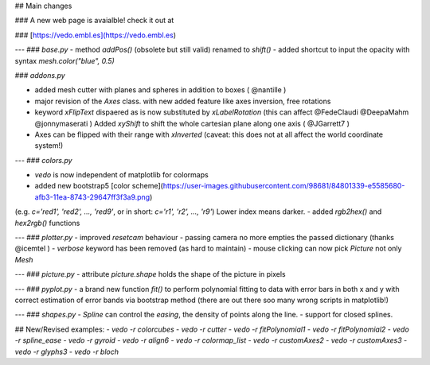 ## Main changes

### A new web page is avaialble! check it out at

### [https://vedo.embl.es](https://vedo.embl.es)

---
### `base.py`
- method `addPos()` (obsolete but still valid) renamed to `shift()`
- added shortcut to input the opacity with syntax `mesh.color("blue", 0.5)`

### `addons.py`

- added mesh cutter with planes and spheres in addition to boxes ( @nantille )
- major revision of the `Axes` class. with new added feature like axes inversion, free rotations
- keyword `xFlipText` dispaered as is now substituted by `xLabelRotation`
  (this can affect @FedeClaudi @DeepaMahm  @jonnymaserati )
  Added `xyShift` to shift the whole cartesian plane along one axis ( @JGarrett7 )
- Axes can be flipped with their range with `xInverted` (caveat: this does not at all affect the world coordinate system!)

---
### `colors.py`

- `vedo` is now independent of matplotlib for colormaps
- added new bootstrap5 [color scheme](https://user-images.githubusercontent.com/98681/84801339-e5585680-afb3-11ea-8743-29647ff3f3a9.png)
(e.g. `c='red1', 'red2', ..., 'red9'`, or in short: `c='r1', 'r2', ..., 'r9'`)
Lower index means darker.
- added `rgb2hex()` and `hex2rgb()` functions

---
### `plotter.py`
- improved `resetcam` behaviour
- passing camera no more empties the passed dictionary (thanks @icemtel )
- `verbose` keyword has been removed (as hard to maintain)
- mouse clicking can now pick `Picture` not only `Mesh`


---
### `picture.py`
- attribute `picture.shape` holds the shape of the picture in pixels


---
### `pyplot.py`
- a brand new function `fit()` to perform polynomial fitting to data with error bars in both x and y with correct estimation of error bands via bootstrap method (there are out there soo many wrong scripts in matplotlib!)

---
### `shapes.py`
- `Spline` can control the *easing*, the density of points along the line.
- support for closed splines.

## New/Revised examples:
- `vedo -r colorcubes`
- `vedo -r cutter`
- `vedo -r fitPolynomial1`
- `vedo -r fitPolynomial2`
- `vedo -r spline_ease`
- `vedo -r gyroid`
- `vedo -r align6`
- `vedo -r colormap_list`
- `vedo -r customAxes2`
- `vedo -r customAxes3`
- `vedo -r glyphs3`
- `vedo -r bloch`


